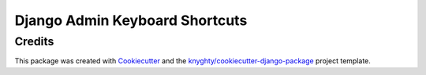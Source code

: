 ===============================
Django Admin Keyboard Shortcuts
===============================

Credits
-------

This package was created with Cookiecutter_ and the `knyghty/cookiecutter-django-package`_ project template.

.. _Cookiecutter: https://github.com/cookiecutter/cookiecutter
.. _`knyghty/cookiecutter-django-package`: https://github.com/knyghty/cookiecutter-django-package
